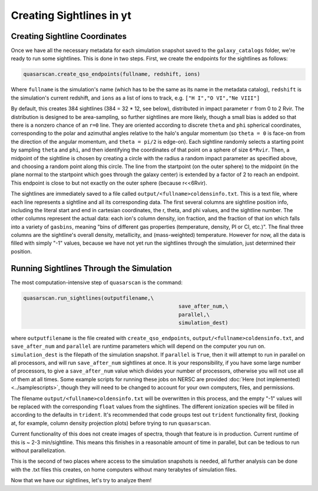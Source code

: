 Creating Sightlines in yt
=========================

Creating Sightline Coordinates
^^^^^^^^^^^^^^^^^^^^^^^^^^^^^^

Once we have all the necessary metadata for each simulation snapshot saved to the ``galaxy_catalogs`` folder, we're ready to run some sightlines. This is done in two steps. First, we create the endpoints for the sightlines as follows:

.. code-block:: python

 quasarscan.create_qso_endpoints(fullname, redshift, ions)

Where ``fullname`` is the simulation's name (which has to be the same as its name in the metadata catalog), ``redshift`` is the simulation's current redshift, and ``ions`` as a list of ions to track, e.g. ``["H I","O VI","Ne VIII"]`` 

By default, this creates 384 sightlines (384 = 32 * 12, see below), distributed in impact parameter ``r`` from 0 to 2 Rvir. The distribution is designed to be area-sampling, so further sightlines are more likely, though a small bias is added so that there is a nonzero chance of an ``r=0`` line. They are oriented according to discrete ``theta`` and ``phi`` spherical coordinates, corresponding to the polar and azimuthal angles relative to the halo's angular momentum (so ``theta = 0`` is face-on from the direction of the angular momentum, and ``theta = pi/2`` is edge-on). Each sightline randomly selects a starting point by sampling ``theta`` and ``phi``, and then identifying the coordinates of that point on a sphere of size ``6*Rvir``. Then, a midpoint of the sightline is chosen by creating a circle with the radius a random impact parameter as specified above, and choosing a random point along this circle. The line from the startpoint (on the outer sphere) to the midpoint (in the plane normal to the startpoint which goes through the galaxy center) is extended by a factor of 2 to reach an endpoint. This endpoint is close to but not exactly on the outer sphere (because r<<6Rvir).

The sightlines are immediately saved to a file called ``output/<fullname>coldensinfo.txt``. This is a text file, where each line represents a sightline and all its corresponding data. The first several columns are sightline position info, including the literal start and end in cartesian coordinates, the r, theta, and phi values, and the sightline number. The other columns represent the actual data: each ion's column density, ion fraction, and the fraction of that ion which falls into a variety of ``gasbins``, meaning "bins of different gas properties (temperature, density, PI or CI, etc.)". The final three columns are the sightline's overall density, metallicity, and (mass-weighted) temperature. However for now, all the data is filled with simply "-1" values, because we have not yet run the sightlines through the simulation, just determined their position.

Running Sightlines Through the Simulation
^^^^^^^^^^^^^^^^^^^^^^^^^^^^^^^^^^^^^^^^^

The most computation-intensive step of ``quasarscan`` is the command:

.. code-block:: python

 quasarscan.run_sightlines(outputfilename,\
						   save_after_num,\
						   parallel,\
						   simulation_dest)

where ``outputfilename`` is the file created with ``create_qso_endpoints``, ``output/<fullname>coldensinfo.txt``, and ``save_after_num`` and ``parallel`` are runtime parameters which will depend on the computer you run on. ``simulation_dest`` is the filepath of the simulation snapshot. If ``parallel`` is ``True``, then it will attempt to run in parallel on all processors, and will run ``save_after_num`` sightlines at once. It is your responsibility, if you have some large number of processors, to give a ``save_after_num`` value which divides your number of processors, otherwise you will not use all of them at all times. Some example scripts for running these jobs on NERSC are provided :doc:`Here (not implemented) <../samplescripts>`, though they will need to be changed to account for your own computers, files, and permissions. 

The filename ``output/<fullname>coldensinfo.txt`` will be overwritten in this process, and the empty "-1" values will be replaced with the corresponding ``float`` values from the sightlines. The different ionization species will be filled in according to the defaults in ``trident``. It's recommended that code groups test out ``trident`` functionality first, (looking at, for example, column density projection plots) before trying to run ``quasarscan``.

Current functionality of this does not create images of spectra, though that feature is in production. Current runtime of this is ~ 2-3 min/sightline. This means this finishes in a reasonable amount of time in parallel, but can be tedious to run without parallelization.

This is the second of two places where access to the simulation snapshots is needed, all further analysis can be done with the .txt files this creates, on home computers without many terabytes of simulation files.

Now that we have our sightlines, let's try to analyze them!
